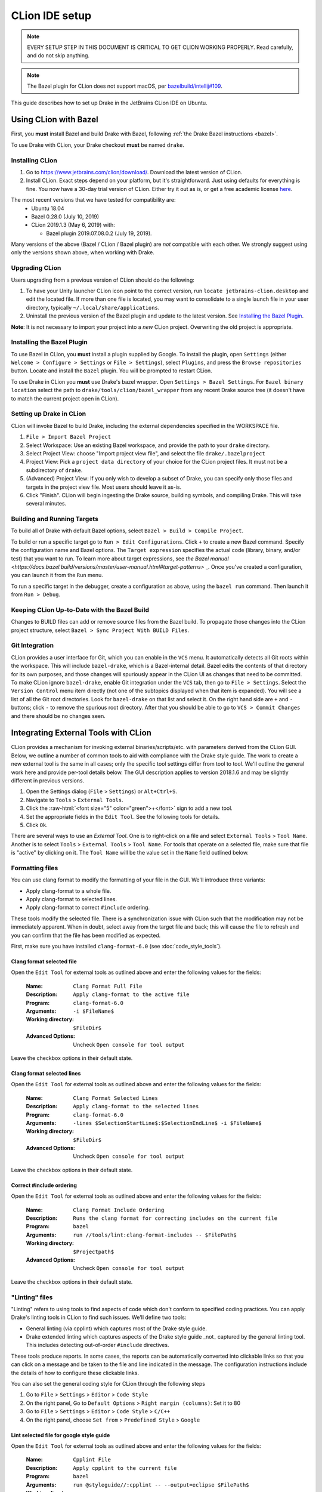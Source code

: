 ***************
CLion IDE setup
***************

.. note::

  EVERY SETUP STEP IN THIS DOCUMENT IS CRITICAL TO GET CLION WORKING
  PROPERLY.  Read carefully, and do not skip anything.

.. note::

  The Bazel plugin for CLion does not support macOS, per
  `bazelbuild/intellij#109 <https://github.com/bazelbuild/intellij/issues/109>`_.

This guide describes how to set up Drake in the JetBrains CLion IDE on Ubuntu.

Using CLion with Bazel
======================

First, you **must** install Bazel and build Drake with Bazel, following
:ref:`the Drake Bazel instructions <bazel>`.

To use Drake with CLion, your Drake checkout **must** be named ``drake``.

Installing CLion
----------------

1. Go to https://www.jetbrains.com/clion/download/. Download the latest version
   of CLion.
2. Install CLion. Exact steps depend on your platform, but it's
   straightforward. Just using defaults for everything is fine. You now have a
   30-day trial version of CLion. Either try it out as is, or get a free
   academic license `here <https://www.jetbrains.com/shop/eform/students>`_.

The most recent versions that we have tested for compatibility are:
  - Ubuntu 18.04
  - Bazel 0.28.0 (July 10, 2019)
  - CLion 2019.1.3 (May 6, 2019) with:

    - Bazel plugin 2019.07.08.0.2 (July 19, 2019).

Many versions of the above (Bazel / CLion / Bazel plugin) are *not* compatible
with each other.  We strongly suggest using only the versions shown above, when
working with Drake.

Upgrading CLion
---------------

Users upgrading from a previous version of CLion should do the following:

1. To have your Unity launcher CLion icon point to the correct version,
   run ``locate jetbrains-clion.desktop`` and edit the located file. If more
   than one file is located, you may want to consolidate to a single launch file
   in your user directory, typically ``~/.local/share/applications``.
2. Uninstall the previous version of the Bazel plugin and update to the latest
   version. See `Installing the Bazel Plugin`_.

**Note**: It is not necessary to import your project into a *new* CLion project.
Overwriting the old project is appropriate.

Installing the Bazel Plugin
---------------------------

To use Bazel in CLion, you **must** install a plugin supplied by Google.  To
install the plugin, open ``Settings`` (either ``Welcome > Configure >
Settings`` or ``File > Settings``), select ``Plugins``, and press the ``Browse
repositories`` button.  Locate and install the ``Bazel`` plugin. You will be
prompted to restart CLion.

To use Drake in CLion you **must** use Drake's bazel wrapper.
Open ``Settings > Bazel Settings``.  For ``Bazel binary location`` select the
path to ``drake/tools/clion/bazel_wrapper`` from any recent Drake source tree
(it doesn't have to match the current project open in CLion).

Setting up Drake in CLion
-------------------------
CLion will invoke Bazel to build Drake, including the external dependencies
specified in the WORKSPACE file.

1. ``File > Import Bazel Project``
2. Select Workspace: Use an existing Bazel workspace, and provide the path to
   your ``drake`` directory.
3. Select Project View: choose "Import project view file", and
   select the file ``drake/.bazelproject``
4. Project View: Pick a ``project data directory`` of your choice for the
   CLion project files. It must not be a subdirectory of ``drake``.
5. (Advanced) Project View: If you only wish to develop a subset of Drake,
   you can specify only those files and targets in the project view file.
   Most users should leave it as-is.
6. Click "Finish".  CLion will begin ingesting the Drake source, building
   symbols, and compiling Drake. This will take several minutes.

Building and Running Targets
----------------------------

To build all of Drake with default Bazel options, select
``Bazel > Build > Compile Project``.

To build or run a specific target go to ``Run > Edit Configurations``. Click
``+`` to create a new Bazel command.  Specify the configuration name and Bazel
options. The ``Target expression`` specifies the actual code (library, binary,
and/or test) that you want to run. To learn more about target expressions, see
`the Bazel manual
<https://docs.bazel.build/versions/master/user-manual.html#target-patterns>`
_. Once you've created a configuration, you can launch it from the ``Run`` menu.

To run a specific target in the debugger, create a configuration as above,
using the ``bazel run`` command. Then launch it from ``Run > Debug``.

Keeping CLion Up-to-Date with the Bazel Build
---------------------------------------------

Changes to BUILD files can add or remove source files from the Bazel build.
To propagate those changes into the CLion project structure, select
``Bazel > Sync Project With BUILD Files``.

Git Integration
---------------

CLion provides a user interface for Git, which you can enable in the ``VCS``
menu.  It automatically detects all Git roots within the workspace. This will
include ``bazel-drake``, which is a Bazel-internal detail. Bazel edits
the contents of that directory for its own purposes, and those changes will
spuriously appear in the CLion UI as changes that need to be committed. To make
CLion ignore ``bazel-drake``, enable Git integration under the ``VCS``
tab, then go to ``File > Settings``. Select the ``Version Control`` menu item
directly (not one of the subtopics displayed when that item is expanded). You
will see a list of all the Git root directories. Look for ``bazel-drake``
on that list and select it. On the right hand side are ``+`` and ``-`` buttons;
click ``-`` to remove the spurious root directory. After that you should be
able to go to ``VCS > Commit Changes`` and there should be no changes seen.

Integrating External Tools with CLion
=====================================

.. role:: raw-html(raw)
   :format: html

CLion provides a mechanism for invoking external binaries/scripts/etc. with
parameters derived from the CLion GUI. Below, we outline a number of common
tools to aid with compliance with the Drake style guide. The work to create
a new external tool is the same in all cases; only the specific tool settings
differ from tool to tool. We'll outline the general work here and provide
per-tool details below. The GUI description applies to version 2018.1.6 and
may be slightly different in previous versions.

1. Open the Settings dialog (``File`` > ``Settings``) or ``Alt+Ctrl+S``.
2. Navigate to ``Tools`` > ``External Tools``.
3. Click the :raw-html:`<font size="5" color="green">+</font>` sign to add a new
   tool.
4. Set the appropriate fields in the ``Edit Tool``. See the following tools for
   details.
5. Click ``Ok``.

There are several ways to use an *External Tool*. One is to right-click on a
file and select ``External Tools`` > ``Tool Name``. Another is to select
``Tools`` > ``External Tools`` > ``Tool Name``. For tools that operate on a
selected file, make sure that file is "active" by clicking on it. The
``Tool Name`` will be the value set in the ``Name`` field outlined below.

.. _integrating_format_tools_with_clion:

Formatting files
----------------

You can use clang format to modify the formatting of your file in the GUI. We'll
introduce three variants:

- Apply clang-format to a whole file.
- Apply clang-format to selected lines.
- Apply clang-format to correct ``#include`` ordering.

These tools modify the selected file. There is a synchronization issue with
CLion such that the modification may not be immediately apparent. When in doubt,
select away from the target file and back; this will cause the file to refresh
and you can confirm that the file has been modified as expected.

First, make sure you have installed ``clang-format-6.0``
(see :doc:`code_style_tools`).

Clang format selected file
^^^^^^^^^^^^^^^^^^^^^^^^^^

Open the ``Edit Tool`` for external tools as outlined above and enter the
following values for the fields:

  :Name: ``Clang Format Full File``
  :Description: ``Apply clang-format to the active file``
  :Program: ``clang-format-6.0``
  :Arguments: ``-i $FileName$``
  :Working directory: ``$FileDir$``
  :Advanced Options: Uncheck ``Open console for tool output``

Leave the checkbox options in their default state.

Clang format selected lines
^^^^^^^^^^^^^^^^^^^^^^^^^^^

Open the ``Edit Tool`` for external tools as outlined above and enter the
following values for the fields:

  :Name: ``Clang Format Selected Lines``
  :Description: ``Apply clang-format to the selected lines``
  :Program: ``clang-format-6.0``
  :Arguments: ``-lines $SelectionStartLine$:$SelectionEndLine$ -i $FileName$``
  :Working directory: ``$FileDir$``
  :Advanced Options: Uncheck ``Open console for tool output``

Leave the checkbox options in their default state.

Correct #include ordering
^^^^^^^^^^^^^^^^^^^^^^^^^

Open the ``Edit Tool`` for external tools as outlined above and enter the
following values for the fields:

  :Name: ``Clang Format Include Ordering``
  :Description: ``Runs the clang format for correcting includes on the current
                  file``
  :Program: ``bazel``
  :Arguments: ``run //tools/lint:clang-format-includes -- $FilePath$``
  :Working directory: ``$Projectpath$``
  :Advanced Options: Uncheck ``Open console for tool output``

Leave the checkbox options in their default state.

.. _integrating_lint_tools_with_clion:

"Linting" files
---------------

"Linting" refers to using tools to find aspects of code which don't conform
to specified coding practices. You can apply Drake's linting tools in CLion to
find such issues. We'll define two tools:

- General linting (via cpplint) which captures most of the Drake style guide.
- Drake extended linting which captures aspects of the Drake style guide _not_
  captured by the general linting tool. This includes detecting out-of-order
  ``#include`` directives.

These tools produce reports. In some cases, the reports can be automatically
converted into clickable links so that you can click on a message and be taken
to the file and line indicated in the message. The configuration instructions
include the details of how to configure these clickable links.

You can also set the general coding style for CLion through the following steps

1. Go to ``File`` > ``Settings`` > ``Editor`` > ``Code Style``
2. On the right panel, Go to ``Default Options`` > ``Right margin (columns)``:
   Set it to 80
3. Go to ``File`` > ``Settings`` > ``Editor`` > ``Code Style`` > ``C/C++``
4. On the right panel, choose ``Set from`` > ``Predefined Style`` > ``Google``

Lint selected file for google style guide
^^^^^^^^^^^^^^^^^^^^^^^^^^^^^^^^^^^^^^^^^

Open the ``Edit Tool`` for external tools as outlined above and enter the
following values for the fields:

  :Name: ``Cpplint File``
  :Description: ``Apply cpplint to the current file``
  :Program: ``bazel``
  :Arguments: ``run @styleguide//:cpplint -- --output=eclipse
                 $FilePath$``
  :Working directory: ``$Projectpath$``
  :Advanced Options: Confirm ``Open console for tool output`` is checked

To configure the clickable links, enter the following string in the ``Advanced
Options`` > ``Output filters`` window:

    ``$FILE_PATH$:$LINE$``

Lint selected file for Drake style addenda
^^^^^^^^^^^^^^^^^^^^^^^^^^^^^^^^^^^^^^^^^^

This tool is a supplement to the google style cpplint. It tests for additional
style requirements which are otherwise missed by the general tool. The primary
reason to run this is to confirm that the order of the ``#include`` statements
is correct.

Open the ``Edit Tool`` for external tools as outlined above and enter the
following values for the fields:

  :Name: ``Drake Lint File``
  :Description: ``Apply drake lint to the current file``
  :Program: ``bazel``
  :Arguments: ``run //tools/lint:drakelint -- $FilePath$``
  :Working directory: ``$Projectpath$``
  :Advanced Options: Confirm ``Open console for tool output`` is checked

In the event of finding a lint problem (e.g., out-of-order include files), the
CLion output will contain a *single* clickable link. This link is only the
*first* error encountered in the include section; there may be more. The link
merely provides a hint to the developer to see the problem area. Rather than
fixing by hand, we strongly recommend executing the ``Clang Format Include
Ordering`` external tool on the file.

Alternative linting configuration
^^^^^^^^^^^^^^^^^^^^^^^^^^^^^^^^^

The linting tools have been configured to use the bazel system. The advantage in
doing so is that it guarantees that the tools are built prior to being used.
However, bazel only allows one instance of bazel to run at a time. For example,
if building Drake in a command-line window, it would be impossible to lint files
at the same time.

The work around is to change the configurations to execute the binaries
directly. This approach generally works but will fail if the corresponding bazel
targets have not been built. The tools would need to be built prior to
execution.

With this warning in place, you can make the following modifications to the
linting tools to be able to lint and compile simultaneously.

Google style guide linting
""""""""""""""""""""""""""

Change the following fields in the instructions given above:

  :Program: ``bazel-bin/external/styleguide/cpplint_binary``
  :Arguments: ``--output=eclipse $FilePath$``

Building the google styleguide lint tool:

``bazel build @styleguide//:cpplint``

Drake style addenda
"""""""""""""""""""

Change the following fields in the instructions given above:

  :Program: ``bazel-bin/tools/lint/drakelint``
  :Arguments: ``$FilePath$``

Building the drake addenda lint tool:

``bazel build //tools/lint:drakelint``
